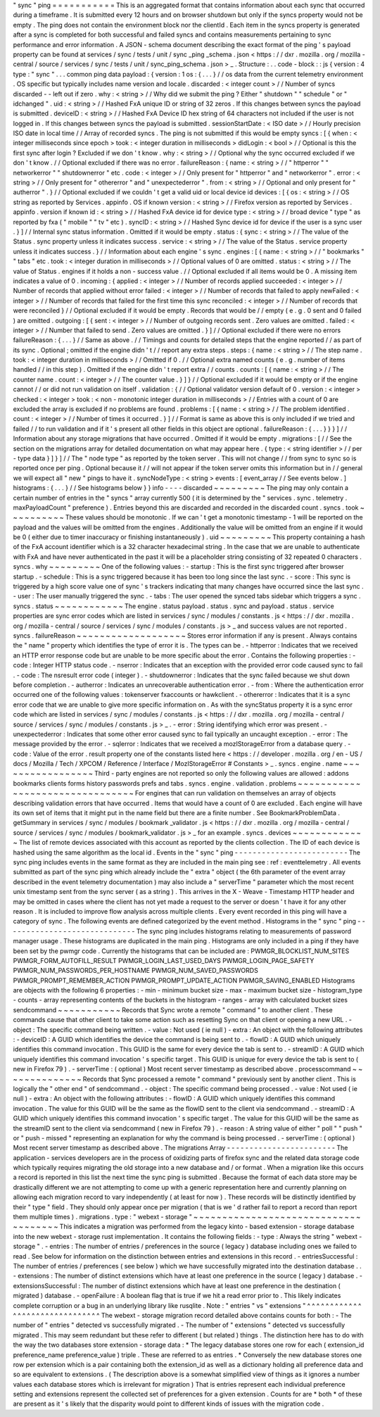 "
sync
"
ping
=
=
=
=
=
=
=
=
=
=
=
This
is
an
aggregated
format
that
contains
information
about
each
sync
that
occurred
during
a
timeframe
.
It
is
submitted
every
12
hours
and
on
browser
shutdown
but
only
if
the
syncs
property
would
not
be
empty
.
The
ping
does
not
contain
the
environment
block
nor
the
clientId
.
Each
item
in
the
syncs
property
is
generated
after
a
sync
is
completed
for
both
successful
and
failed
syncs
and
contains
measurements
pertaining
to
sync
performance
and
error
information
.
A
JSON
-
schema
document
describing
the
exact
format
of
the
ping
'
s
payload
property
can
be
found
at
services
/
sync
/
tests
/
unit
/
sync
\
_ping
\
_schema
.
json
<
https
:
/
/
dxr
.
mozilla
.
org
/
mozilla
-
central
/
source
/
services
/
sync
/
tests
/
unit
/
sync_ping_schema
.
json
>
_
.
Structure
:
.
.
code
-
block
:
:
js
{
version
:
4
type
:
"
sync
"
.
.
.
common
ping
data
payload
:
{
version
:
1
os
:
{
.
.
.
}
/
/
os
data
from
the
current
telemetry
environment
.
OS
specific
but
typically
includes
name
version
and
locale
.
discarded
:
<
integer
count
>
/
/
Number
of
syncs
discarded
-
-
left
out
if
zero
.
why
:
<
string
>
/
/
Why
did
we
submit
the
ping
?
Either
"
shutdown
"
"
schedule
"
or
"
idchanged
"
.
uid
:
<
string
>
/
/
Hashed
FxA
unique
ID
or
string
of
32
zeros
.
If
this
changes
between
syncs
the
payload
is
submitted
.
deviceID
:
<
string
>
/
/
Hashed
FxA
Device
ID
hex
string
of
64
characters
not
included
if
the
user
is
not
logged
in
.
If
this
changes
between
syncs
the
payload
is
submitted
.
sessionStartDate
:
<
ISO
date
>
/
/
Hourly
precision
ISO
date
in
local
time
/
/
Array
of
recorded
syncs
.
The
ping
is
not
submitted
if
this
would
be
empty
syncs
:
[
{
when
:
<
integer
milliseconds
since
epoch
>
took
:
<
integer
duration
in
milliseconds
>
didLogin
:
<
bool
>
/
/
Optional
is
this
the
first
sync
after
login
?
Excluded
if
we
don
'
t
know
.
why
:
<
string
>
/
/
Optional
why
the
sync
occurred
excluded
if
we
don
'
t
know
.
/
/
Optional
excluded
if
there
was
no
error
.
failureReason
:
{
name
:
<
string
>
/
/
"
httperror
"
"
networkerror
"
"
shutdownerror
"
etc
.
code
:
<
integer
>
/
/
Only
present
for
"
httperror
"
and
"
networkerror
"
.
error
:
<
string
>
/
/
Only
present
for
"
othererror
"
and
"
unexpectederror
"
.
from
:
<
string
>
/
/
Optional
and
only
present
for
"
autherror
"
.
}
/
/
Optional
excluded
if
we
couldn
'
t
get
a
valid
uid
or
local
device
id
devices
:
[
{
os
:
<
string
>
/
/
OS
string
as
reported
by
Services
.
appinfo
.
OS
if
known
version
:
<
string
>
/
/
Firefox
version
as
reported
by
Services
.
appinfo
.
version
if
known
id
:
<
string
>
/
/
Hashed
FxA
device
id
for
device
type
:
<
string
>
/
/
broad
device
"
type
"
as
reported
by
fxa
(
"
mobile
"
"
tv
"
etc
)
.
syncID
:
<
string
>
/
/
Hashed
Sync
device
id
for
device
if
the
user
is
a
sync
user
.
}
]
/
/
Internal
sync
status
information
.
Omitted
if
it
would
be
empty
.
status
:
{
sync
:
<
string
>
/
/
The
value
of
the
Status
.
sync
property
unless
it
indicates
success
.
service
:
<
string
>
/
/
The
value
of
the
Status
.
service
property
unless
it
indicates
success
.
}
/
/
Information
about
each
engine
'
s
sync
.
engines
:
[
{
name
:
<
string
>
/
/
"
bookmarks
"
"
tabs
"
etc
.
took
:
<
integer
duration
in
milliseconds
>
/
/
Optional
values
of
0
are
omitted
.
status
:
<
string
>
/
/
The
value
of
Status
.
engines
if
it
holds
a
non
-
success
value
.
/
/
Optional
excluded
if
all
items
would
be
0
.
A
missing
item
indicates
a
value
of
0
.
incoming
:
{
applied
:
<
integer
>
/
/
Number
of
records
applied
succeeded
:
<
integer
>
/
/
Number
of
records
that
applied
without
error
failed
:
<
integer
>
/
/
Number
of
records
that
failed
to
apply
newFailed
:
<
integer
>
/
/
Number
of
records
that
failed
for
the
first
time
this
sync
reconciled
:
<
integer
>
/
/
Number
of
records
that
were
reconciled
}
/
/
Optional
excluded
if
it
would
be
empty
.
Records
that
would
be
/
/
empty
(
e
.
g
.
0
sent
and
0
failed
)
are
omitted
.
outgoing
:
[
{
sent
:
<
integer
>
/
/
Number
of
outgoing
records
sent
.
Zero
values
are
omitted
.
failed
:
<
integer
>
/
/
Number
that
failed
to
send
.
Zero
values
are
omitted
.
}
]
/
/
Optional
excluded
if
there
were
no
errors
failureReason
:
{
.
.
.
}
/
/
Same
as
above
.
/
/
Timings
and
counts
for
detailed
steps
that
the
engine
reported
/
/
as
part
of
its
sync
.
Optional
;
omitted
if
the
engine
didn
'
t
/
/
report
any
extra
steps
.
steps
:
{
name
:
<
string
>
/
/
The
step
name
.
took
:
<
integer
duration
in
milliseconds
>
/
/
Omitted
if
0
.
/
/
Optional
extra
named
counts
(
e
.
g
.
number
of
items
handled
/
/
in
this
step
)
.
Omitted
if
the
engine
didn
'
t
report
extra
/
/
counts
.
counts
:
[
{
name
:
<
string
>
/
/
The
counter
name
.
count
:
<
integer
>
/
/
The
counter
value
.
}
]
}
/
/
Optional
excluded
if
it
would
be
empty
or
if
the
engine
cannot
/
/
or
did
not
run
validation
on
itself
.
validation
:
{
/
/
Optional
validator
version
default
of
0
.
version
:
<
integer
>
checked
:
<
integer
>
took
:
<
non
-
monotonic
integer
duration
in
milliseconds
>
/
/
Entries
with
a
count
of
0
are
excluded
the
array
is
excluded
if
no
problems
are
found
.
problems
:
[
{
name
:
<
string
>
/
/
The
problem
identified
.
count
:
<
integer
>
/
/
Number
of
times
it
occurred
.
}
]
/
/
Format
is
same
as
above
this
is
only
included
if
we
tried
and
failed
/
/
to
run
validation
and
if
it
'
s
present
all
other
fields
in
this
object
are
optional
.
failureReason
:
{
.
.
.
}
}
}
]
/
/
Information
about
any
storage
migrations
that
have
occurred
.
Omitted
if
it
would
be
empty
.
migrations
:
[
/
/
See
the
section
on
the
migrations
array
for
detailed
documentation
on
what
may
appear
here
.
{
type
:
<
string
identifier
>
/
/
per
-
type
data
}
]
}
]
/
/
The
"
node
type
"
as
reported
by
the
token
server
.
This
will
not
change
/
/
from
sync
to
sync
so
is
reported
once
per
ping
.
Optional
because
it
/
/
will
not
appear
if
the
token
server
omits
this
information
but
in
/
/
general
we
will
expect
all
"
new
"
pings
to
have
it
.
syncNodeType
:
<
string
>
events
:
[
event_array
/
/
See
events
below
.
]
histograms
:
{
.
.
.
}
/
/
See
histograms
below
}
}
info
-
-
-
-
discarded
~
~
~
~
~
~
~
~
~
The
ping
may
only
contain
a
certain
number
of
entries
in
the
"
syncs
"
array
currently
500
(
it
is
determined
by
the
"
services
.
sync
.
telemetry
.
maxPayloadCount
"
preference
)
.
Entries
beyond
this
are
discarded
and
recorded
in
the
discarded
count
.
syncs
.
took
~
~
~
~
~
~
~
~
~
~
These
values
should
be
monotonic
.
If
we
can
'
t
get
a
monotonic
timestamp
-
1
will
be
reported
on
the
payload
and
the
values
will
be
omitted
from
the
engines
.
Additionally
the
value
will
be
omitted
from
an
engine
if
it
would
be
0
(
either
due
to
timer
inaccuracy
or
finishing
instantaneously
)
.
uid
~
~
~
~
~
~
~
~
~
This
property
containing
a
hash
of
the
FxA
account
identifier
which
is
a
32
character
hexadecimal
string
.
In
the
case
that
we
are
unable
to
authenticate
with
FxA
and
have
never
authenticated
in
the
past
it
will
be
a
placeholder
string
consisting
of
32
repeated
0
characters
.
syncs
.
why
~
~
~
~
~
~
~
~
~
One
of
the
following
values
:
-
startup
:
This
is
the
first
sync
triggered
after
browser
startup
.
-
schedule
:
This
is
a
sync
triggered
because
it
has
been
too
long
since
the
last
sync
.
-
score
:
This
sync
is
triggered
by
a
high
score
value
one
of
sync
'
s
trackers
indicating
that
many
changes
have
occurred
since
the
last
sync
.
-
user
:
The
user
manually
triggered
the
sync
.
-
tabs
:
The
user
opened
the
synced
tabs
sidebar
which
triggers
a
sync
.
syncs
.
status
~
~
~
~
~
~
~
~
~
~
~
~
The
engine
.
status
payload
.
status
.
sync
and
payload
.
status
.
service
properties
are
sync
error
codes
which
are
listed
in
services
/
sync
/
modules
/
constants
.
js
<
https
:
/
/
dxr
.
mozilla
.
org
/
mozilla
-
central
/
source
/
services
/
sync
/
modules
/
constants
.
js
>
_
and
success
values
are
not
reported
.
syncs
.
failureReason
~
~
~
~
~
~
~
~
~
~
~
~
~
~
~
~
~
~
~
Stores
error
information
if
any
is
present
.
Always
contains
the
"
name
"
property
which
identifies
the
type
of
error
it
is
.
The
types
can
be
.
-
httperror
:
Indicates
that
we
received
an
HTTP
error
response
code
but
are
unable
to
be
more
specific
about
the
error
.
Contains
the
following
properties
:
-
code
:
Integer
HTTP
status
code
.
-
nserror
:
Indicates
that
an
exception
with
the
provided
error
code
caused
sync
to
fail
.
-
code
:
The
nsresult
error
code
(
integer
)
.
-
shutdownerror
:
Indicates
that
the
sync
failed
because
we
shut
down
before
completion
.
-
autherror
:
Indicates
an
unrecoverable
authentication
error
.
-
from
:
Where
the
authentication
error
occurred
one
of
the
following
values
:
tokenserver
fxaccounts
or
hawkclient
.
-
othererror
:
Indicates
that
it
is
a
sync
error
code
that
we
are
unable
to
give
more
specific
information
on
.
As
with
the
syncStatus
property
it
is
a
sync
error
code
which
are
listed
in
services
/
sync
/
modules
/
constants
.
js
<
https
:
/
/
dxr
.
mozilla
.
org
/
mozilla
-
central
/
source
/
services
/
sync
/
modules
/
constants
.
js
>
_
.
-
error
:
String
identifying
which
error
was
present
.
-
unexpectederror
:
Indicates
that
some
other
error
caused
sync
to
fail
typically
an
uncaught
exception
.
-
error
:
The
message
provided
by
the
error
.
-
sqlerror
:
Indicates
that
we
received
a
mozIStorageError
from
a
database
query
.
-
code
:
Value
of
the
error
.
result
property
one
of
the
constants
listed
here
<
https
:
/
/
developer
.
mozilla
.
org
/
en
-
US
/
docs
/
Mozilla
/
Tech
/
XPCOM
/
Reference
/
Interface
/
MozIStorageError
#
Constants
>
_
.
syncs
.
engine
.
name
~
~
~
~
~
~
~
~
~
~
~
~
~
~
~
~
~
Third
-
party
engines
are
not
reported
so
only
the
following
values
are
allowed
:
addons
bookmarks
clients
forms
history
passwords
prefs
and
tabs
.
syncs
.
engine
.
validation
.
problems
~
~
~
~
~
~
~
~
~
~
~
~
~
~
~
~
~
~
~
~
~
~
~
~
~
~
~
~
~
~
~
~
For
engines
that
can
run
validation
on
themselves
an
array
of
objects
describing
validation
errors
that
have
occurred
.
Items
that
would
have
a
count
of
0
are
excluded
.
Each
engine
will
have
its
own
set
of
items
that
it
might
put
in
the
name
field
but
there
are
a
finite
number
.
See
BookmarkProblemData
.
getSummary
in
services
/
sync
/
modules
/
bookmark
\
_validator
.
js
<
https
:
/
/
dxr
.
mozilla
.
org
/
mozilla
-
central
/
source
/
services
/
sync
/
modules
/
bookmark_validator
.
js
>
_
for
an
example
.
syncs
.
devices
~
~
~
~
~
~
~
~
~
~
~
~
~
The
list
of
remote
devices
associated
with
this
account
as
reported
by
the
clients
collection
.
The
ID
of
each
device
is
hashed
using
the
same
algorithm
as
the
local
id
.
Events
in
the
"
sync
"
ping
-
-
-
-
-
-
-
-
-
-
-
-
-
-
-
-
-
-
-
-
-
-
-
-
-
The
sync
ping
includes
events
in
the
same
format
as
they
are
included
in
the
main
ping
see
:
ref
:
eventtelemetry
.
All
events
submitted
as
part
of
the
sync
ping
which
already
include
the
"
extra
"
object
(
the
6th
parameter
of
the
event
array
described
in
the
event
telemetry
documentation
)
may
also
include
a
"
serverTime
"
parameter
which
the
most
recent
unix
timestamp
sent
from
the
sync
server
(
as
a
string
)
.
This
arrives
in
the
X
-
Weave
-
Timestamp
HTTP
header
and
may
be
omitted
in
cases
where
the
client
has
not
yet
made
a
request
to
the
server
or
doesn
'
t
have
it
for
any
other
reason
.
It
is
included
to
improve
flow
analysis
across
multiple
clients
.
Every
event
recorded
in
this
ping
will
have
a
category
of
sync
.
The
following
events
are
defined
categorized
by
the
event
method
.
Histograms
in
the
"
sync
"
ping
-
-
-
-
-
-
-
-
-
-
-
-
-
-
-
-
-
-
-
-
-
-
-
-
-
-
-
-
-
The
sync
ping
includes
histograms
relating
to
measurements
of
password
manager
usage
.
These
histograms
are
duplicated
in
the
main
ping
.
Histograms
are
only
included
in
a
ping
if
they
have
been
set
by
the
pwmgr
code
.
Currently
the
histograms
that
can
be
included
are
:
PWMGR_BLOCKLIST_NUM_SITES
PWMGR_FORM_AUTOFILL_RESULT
PWMGR_LOGIN_LAST_USED_DAYS
PWMGR_LOGIN_PAGE_SAFETY
PWMGR_NUM_PASSWORDS_PER_HOSTNAME
PWMGR_NUM_SAVED_PASSWORDS
PWMGR_PROMPT_REMEMBER_ACTION
PWMGR_PROMPT_UPDATE_ACTION
PWMGR_SAVING_ENABLED
Histograms
are
objects
with
the
following
6
properties
:
-
min
-
minimum
bucket
size
-
max
-
maximum
bucket
size
-
histogram_type
-
counts
-
array
representing
contents
of
the
buckets
in
the
histogram
-
ranges
-
array
with
calculated
bucket
sizes
sendcommand
~
~
~
~
~
~
~
~
~
~
~
Records
that
Sync
wrote
a
remote
"
command
"
to
another
client
.
These
commands
cause
that
other
client
to
take
some
action
such
as
resetting
Sync
on
that
client
or
opening
a
new
URL
.
-
object
:
The
specific
command
being
written
.
-
value
:
Not
used
(
ie
null
)
-
extra
:
An
object
with
the
following
attributes
:
-
deviceID
:
A
GUID
which
identifies
the
device
the
command
is
being
sent
to
.
-
flowID
:
A
GUID
which
uniquely
identifies
this
command
invocation
.
This
GUID
is
the
same
for
every
device
the
tab
is
sent
to
.
-
streamID
:
A
GUID
which
uniquely
identifies
this
command
invocation
'
s
specific
target
.
This
GUID
is
unique
for
every
device
the
tab
is
sent
to
(
new
in
Firefox
79
)
.
-
serverTime
:
(
optional
)
Most
recent
server
timestamp
as
described
above
.
processcommand
~
~
~
~
~
~
~
~
~
~
~
~
~
~
Records
that
Sync
processed
a
remote
"
command
"
previously
sent
by
another
client
.
This
is
logically
the
"
other
end
"
of
sendcommand
.
-
object
:
The
specific
command
being
processed
.
-
value
:
Not
used
(
ie
null
)
-
extra
:
An
object
with
the
following
attributes
:
-
flowID
:
A
GUID
which
uniquely
identifies
this
command
invocation
.
The
value
for
this
GUID
will
be
the
same
as
the
flowID
sent
to
the
client
via
sendcommand
.
-
streamID
:
A
GUID
which
uniquely
identifies
this
command
invocation
'
s
specific
target
.
The
value
for
this
GUID
will
be
the
same
as
the
streamID
sent
to
the
client
via
sendcommand
(
new
in
Firefox
79
)
.
-
reason
:
A
string
value
of
either
"
poll
"
"
push
"
or
"
push
-
missed
"
representing
an
explanation
for
why
the
command
is
being
processed
.
-
serverTime
:
(
optional
)
Most
recent
server
timestamp
as
described
above
.
The
migrations
Array
-
-
-
-
-
-
-
-
-
-
-
-
-
-
-
-
-
-
-
-
-
-
-
-
The
application
-
services
developers
are
in
the
process
of
oxidizing
parts
of
firefox
sync
and
the
related
data
storage
code
which
typically
requires
migrating
the
old
storage
into
a
new
database
and
/
or
format
.
When
a
migration
like
this
occurs
a
record
is
reported
in
this
list
the
next
time
the
sync
ping
is
submitted
.
Because
the
format
of
each
data
store
may
be
drastically
different
we
are
not
attempting
to
come
up
with
a
generic
representation
here
and
currently
planning
on
allowing
each
migration
record
to
vary
independently
(
at
least
for
now
)
.
These
records
will
be
distinctly
identified
by
their
"
type
"
field
.
They
should
only
appear
once
per
migration
(
that
is
we
'
d
rather
fail
to
report
a
record
than
report
them
multiple
times
)
.
migrations
.
type
:
"
webext
-
storage
"
~
~
~
~
~
~
~
~
~
~
~
~
~
~
~
~
~
~
~
~
~
~
~
~
~
~
~
~
~
~
~
~
~
~
~
~
~
This
indicates
a
migration
was
performed
from
the
legacy
kinto
-
based
extension
-
storage
database
into
the
new
webext
-
storage
rust
implementation
.
It
contains
the
following
fields
:
-
type
:
Always
the
string
"
webext
-
storage
"
.
-
entries
:
The
number
of
entries
/
preferences
in
the
source
(
legacy
)
database
including
ones
we
failed
to
read
.
See
below
for
information
on
the
distinction
between
entries
and
extensions
in
this
record
.
-
entriesSuccessful
:
The
number
of
entries
/
preferences
(
see
below
)
which
we
have
successfully
migrated
into
the
destination
database
.
.
-
extensions
:
The
number
of
distinct
extensions
which
have
at
least
one
preference
in
the
source
(
legacy
)
database
.
-
extensionsSuccessful
:
The
number
of
distinct
extensions
which
have
at
least
one
preference
in
the
destination
(
migrated
)
database
.
-
openFailure
:
A
boolean
flag
that
is
true
if
we
hit
a
read
error
prior
to
.
This
likely
indicates
complete
corruption
or
a
bug
in
an
underlying
library
like
rusqlite
.
Note
:
"
entries
"
vs
"
extensions
"
^
^
^
^
^
^
^
^
^
^
^
^
^
^
^
^
^
^
^
^
^
^
^
^
^
^
^
^
^
^
^
The
webext
-
storage
migration
record
detailed
above
contains
counts
for
both
:
-
The
number
of
"
entries
"
detected
vs
successfully
migrated
.
-
The
number
of
"
extensions
"
detected
vs
successfully
migrated
.
This
may
seem
redundant
but
these
refer
to
different
(
but
related
)
things
.
The
distinction
here
has
to
do
with
the
way
the
two
databases
store
extension
-
storage
data
:
*
The
legacy
database
stores
one
row
for
each
(
extension_id
preference_name
preference_value
)
triple
.
These
are
referred
to
as
entries
.
*
Conversely
the
new
database
stores
one
row
per
extension
which
is
a
pair
containing
both
the
extension_id
as
well
as
a
dictionary
holding
all
preference
data
and
so
are
equivalent
to
extensions
.
(
The
description
above
is
a
somewhat
simplified
view
of
things
as
it
ignores
a
number
values
each
database
stores
which
is
irrelevant
for
migration
)
That
is
entries
represent
each
individual
preference
setting
and
extensions
represent
the
collected
set
of
preferences
for
a
given
extension
.
Counts
for
are
*
both
*
of
these
are
present
as
it
'
s
likely
that
the
disparity
would
point
to
different
kinds
of
issues
with
the
migration
code
.
